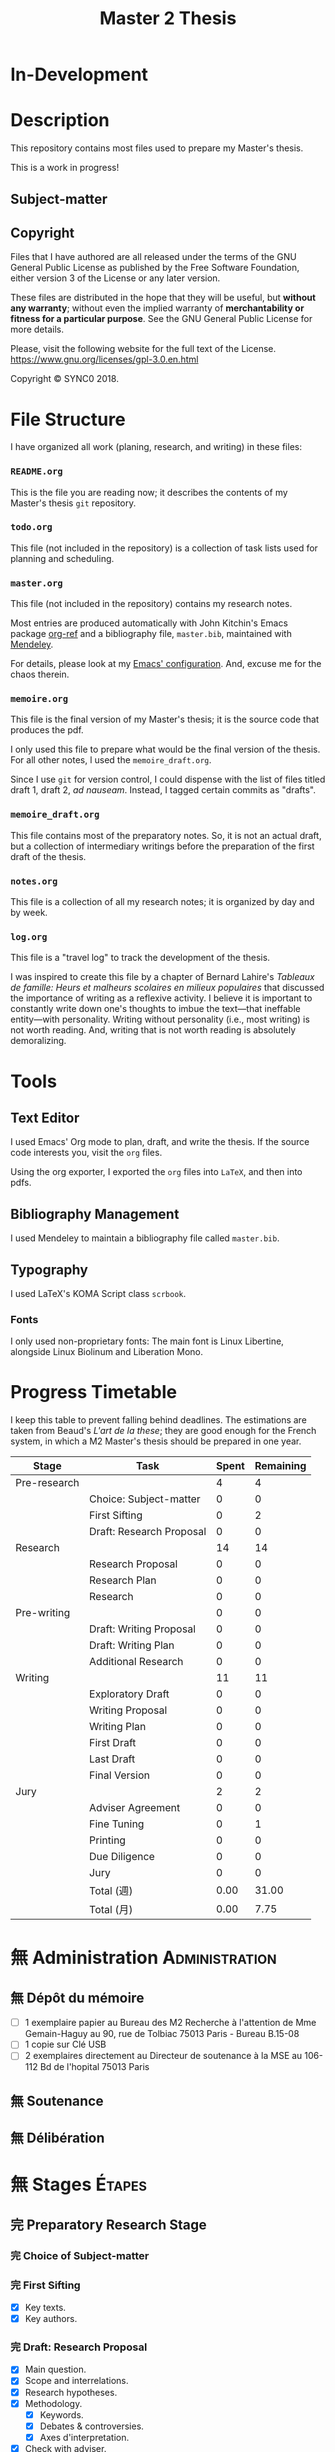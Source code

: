 #+STARTUP: indent hidestars contents logdrawer
#+TITLE: Master 2 Thesis
#+EXPORT_SELECT_TAGS: export
#+EXPORT_EXCLUDE_TAGS: noexport
* In-Development
* Description
This repository contains most files used to prepare my Master's thesis.

This is a work in progress!
** Subject-matter 

** Copyright
[[./images/gpl3.png]]

Files that I have authored are all released under the terms of the GNU
General Public License as published by the Free Software Foundation, either
version 3 of the License or any later version.

These files are distributed in the hope that they will be useful, but
*without any warranty*; without even the implied warranty of *merchantability
or fitness for a particular purpose*. See the GNU General Public License for
more details.

Please, visit the following website for the full text of the License.
https://www.gnu.org/licenses/gpl-3.0.en.html

Copyright © SYNC0 2018.
* File Structure 
I have organized all work (planing, research, and writing) in these files:
*** ~README.org~
This is the file you are reading now; it describes the contents of my
Master's thesis ~git~ repository.
*** ~todo.org~
This file (not included in the repository) is a collection of task lists
used for planning and scheduling.

# It follows this structure (the "stages" are explained [[file:README.org::Preparation][here]]): 
*** ~master.org~
This file (not included in the repository) contains my research notes. 

# it follows this structure:

# First level headings are the authors, and second level headings are the
# texts (books, journal artciles, webpages, etc.). 

# I use the ~:lecture:~ tag with ~org-mode~'s custom agenda commands, so I add it
# to all first level headings.

Most entries are produced automatically with John Kitchin's Emacs package
[[https://github.com/jkitchin/org-ref][org-ref]] and a bibliography file, ~master.bib~, maintained with [[https://www.mendeley.com/download-desktop/][Mendeley]]. 

For details, please look at my [[https://github.com/sync0/sync0_laptop_config/blob/master/.emacs.d/init.org][Emacs' configuration]]. And, excuse me for the
chaos therein.
*** ~memoire.org~
This file is the final version of my Master's thesis; it is the source code
that produces the pdf.

I only used this file to prepare what would be the final version of the
thesis. For all other notes, l used the ~memoire_draft.org~.

Since I use ~git~ for version control, I could dispense with the list of
files titled draft 1, draft 2, /ad nauseam/. Instead, I tagged certain
commits as "drafts". 
*** ~memoire_draft.org~
This file contains most of the preparatory notes. So, it is not an actual
draft, but a collection of intermediary writings before the preparation of
the first draft of the thesis.
*** ~notes.org~
This file is a collection of all my research notes; it is organized by day
and by week. 
*** ~log.org~
This file is a "travel log" to track the development of the thesis. 

I was inspired to create this file by a chapter of Bernard Lahire's
/Tableaux de famille: Heurs et malheurs scolaires en milieux populaires/ that
discussed the importance of writing as a reflexive activity. I believe it
is important to constantly write down one's thoughts to imbue the
text---that ineffable entity---with personality. Writing without
personality (i.e., most writing) is not worth reading. And, writing that is
not worth reading is absolutely demoralizing.
* Tools  
** Text Editor
I used Emacs' Org mode to plan, draft, and write the thesis. If the
source code interests you, visit the ~org~ files. 

Using the org exporter, I exported the ~org~ files into ~LaTeX~, and then into pdfs.
** Bibliography Management
I used Mendeley to maintain a bibliography file called ~master.bib~. 
** Typography
I used LaTeX's KOMA Script class ~scrbook~.
*** Fonts
I only used non-proprietary fonts: The main font is Linux Libertine,
alongside Linux Biolinum and Liberation Mono.
* Progress Timetable 
I keep this table to prevent falling behind deadlines. The estimations are
taken from Beaud's /L'art de la these/; they are good enough for the French
system, in which a M2 Master's thesis should be prepared in one year.

#+ATTR_LATEX: :environment tabular :booktabs :align clcc :caption \captionabove{Calendar for preparing a Master's thesis.}
| Stage        | Task                   | Spent | Remaining |
|--------------+------------------------+-------+-----------|
| Pre-research |                        |     4 |         4 |
|--------------+------------------------+-------+-----------|
|              | Choice: Subject-matter |     0 |         0 |
|              | First Sifting          |     0 |         2 |
|              | Draft: Research Proposal |     0 |         0 |
|--------------+------------------------+-------+-----------|
| Research     |                        |    14 |        14 |
|--------------+------------------------+-------+-----------|
|              | Research Proposal |     0 |         0 |
|              | Research Plan          |     0 |         0 |
|              | Research               |     0 |         0 |
| Pre-writing  |                        |     0 |         0 |
|              | Draft: Writing Proposal |     0 |         0 |
|              | Draft: Writing Plan    |     0 |         0 |
|              | Additional Research    |     0 |         0 |
|--------------+------------------------+-------+-----------|
| Writing      |                        |    11 |        11 |
|--------------+------------------------+-------+-----------|
|              | Exploratory Draft      |     0 |         0 |
|              | Writing Proposal |     0 |         0 |
|              | Writing Plan           |     0 |         0 |
|              | First Draft            |     0 |         0 |
|              | Last Draft             |     0 |         0 |
|              | Final Version          |     0 |         0 |
|--------------+------------------------+-------+-----------|
| Jury         |                        |     2 |         2 |
|--------------+------------------------+-------+-----------|
|              | Adviser Agreement      |     0 |         0 |
|              | Fine Tuning            |     0 |         1 |
|              | Printing               |     0 |         0 |
|              | Due Diligence          |     0 |         0 |
|              | Jury                   |     0 |         0 |
|--------------+------------------------+-------+-----------|
|              | Total (週)             |  0.00 |     31.00 |
|              | Total  (月)            |  0.00 |      7.75 |
#+TBLFM: @>>$3..@>>$>=vsum(@2..@-2);%.2f::@>$3..@>$>=(vsum(@2..@-2))/4;%.2f::@<<$>>..@>>>$>>=$>-$>>>;%.0f::

# Since the table is coded with Emacs' ~org-mode~, it is interactive. Just type
# the number of weeks spent in each stage under the ~Spent~ column, and the
# rest will adjust (with ~C-c C-c~) to display the remaining weeks and months.
* 無 Administration                                                                                :Administration: 
:PROPERTIES:
:CATEGORY: Administration   
:END:
** 無 Dépôt du mémoire
SCHEDULED: <2019-05-16 Thu>
- [ ] 1 exemplaire papier au Bureau des M2 Recherche à l'attention de Mme
  Gemain-Haguy au 90, rue de Tolbiac 75013 Paris - Bureau B.15-08
- [ ] 1 copie sur Clé USB
- [ ] 2 exemplaires directement au Directeur de soutenance à la MSE au
  106-112 Bd de l'hopital 75013 Paris 
** 無 Soutenance
SCHEDULED: <2019-05-24 Fri>
** 無 Délibération
SCHEDULED: <2019-06-05 Wed>
* 無 Stages :Étapes:
:PROPERTIES:
:CATEGORY: Étapes  
:END:
** 完 Preparatory Research Stage
DEADLINE: <2018-10-31 Wed>
*** 完 Choice of Subject-matter
*** 完 First Sifting
SCHEDULED: <2018-10-28 Sun>
- [X] Key texts.
- [X] Key authors.
*** 完 Draft: Research Proposal 
DEADLINE: <2018-10-31 Wed>
- [X] Main question.
- [X] Scope and interrelations.
- [X] Research hypotheses.
- [X] Methodology.
  - [X] Keywords.
  - [X] Debates & controversies.
  - [X] Axes d'interpretation.
- [X] Check with adviser.
** 完 Research Stage
SCHEDULED: <2018-11-01 Thu>
*** 完 Research Proposal
- [X] Main question.
- [X] Secondary questions.
- [X] Scope and interrelations.
- [X] Research hypotheses.
- [X] Methodology.
  - [X] Keywords.
  - [X] Axes d'interpretation.
  - [X] Debates & controversies.
- [X] Sources.
  - [X] Update list of key texts.
  - [X] Update list of key authors.
*** 完 Research Plan
- [X] Check with adviser.
- [X] Check with selected readers.
- [X] Update the Framework.
*** 完 Research
 - [X] Final Sifting.
   - [X] Update list of key texts.
   - [X] Update list of key authors.
 - [X] If necessary, update any component of the Framework.
** 中 Preparatory Writing Stage
*** 中 Draft: Writing Proposal
- [ ] Update Main Question.
- [ ] Write the Directing Idea.
- [ ] Write the Argument.
*** 中 Draft: Writing Plan
- [ ] Check with thesis adviser.
*** 無 Additional Research
** 待 Writing Stage
SCHEDULED: <2019-01-20 Sun>
*** Exploratory Draft: Thesis
- [ ] Check with thesis adviser.
*** Writing Proposal
- [ ] Check with thesis adviser.
- [ ] Check with selected readers.
*** Writing Plan
- [ ] Check with thesis adviser.
- [ ] Check with selected readers.
- [ ] Classification of documents.
*** First Draft: Thesis
- [ ] Check with thesis adviser.
- [ ] Check with selected readers.
- [ ] Rewriting including their comments.
*** Last Draft: Thesis
- [ ] Revise each introduction and conclusion.
- [ ] Revise the general introduction and the general conclusion.
- [ ] Check with thesis adviser.
- [ ] Check with selected readers.
- [ ] Rewriting including their comments.
*** Final Version Thesis
- [ ] Check for orthographic and typographic errors.
- [ ] Check for mood & consistency.
- [ ] Check with thesis adviser.
- [ ] Check with selected readers.
** 無 Jury Stage
    SCHEDULED: <2019-05-13 Mon>
*** Adviser Agreement: Jury
*** Fine Tuning
- [ ] Correct the Final Version and prepare for printing.
*** Printing
*** Due Diligence: Jury
*** Jury
* Writing Plan
:PROPERTIES:
:CATEGORY: Mémoire
:END:
** [0/13] Introduction
*** 無 Rabinbach, The End of the Utopias of Labor
*** 無 [0/2] Maas, William Stanley Jevons and the Making of Modern Economics
:Notes:
Use chapter one. If possible the last chapter as well. 
:END:
  1. [ ] The Prying Eyes of the Natural Scientist
  5. [ ] The Image of Economics
     - Bridging the natural and the social
     - Mechanical dreams
     - Economics as natural science
*** 無 Schaffer, Enlightened Automata 
*** 無 Dubarle, Vers la machine à gouverner
*** 無 Oliveira, A History of the Work Concept
*** 無 Peaucelle, Vices et vertus du travail spécialisé 
*** 無 Supiot, Le droit du travail 
*** 無 Séris, La technique 
*** 無 Supiot, Critique du droit du travail 
*** 無 Vatin, Le travail et ses valeurs 
*** 無 Thompson, Time, Work-Discipline, and Industrial Capitalism 
*** 無 Brenner, Quelle épistémologie historique?
*** 無 Maas, The Historical Epistemology of Economics
*** 無 [0/5] Supiot, 2012, La gouvernance par les nombres
:Notes:
Maybe read only chapter 3 and 7. 
:END:
  1. [ ] En quête de la machine à gouverner
     - Poétique du gouvernement 
     - L'homme machine
     - Du gouvernement à la gouvernance
  4. [ ] Le rêve de l'harmonie par le calcul
     - Les accords parfaits du nombre
     - La fonction instituante de la discorde 
  5. [ ] L'essor des usages normatifs de la quantification
     - Rendre compte
     - Administrer
     - Juger
     - Légiférer 
  6. [ ] L’asservissement de la Loi au Nombre: du Gosplan au Marché total
     - Le renversement du règne de la loi
     - Le droit, outil de planification
     - L'hybridation du communisme et capitalisme 
  12. [ ] De la mobilisation totale à la crise du Fordisme
      - Le compromis Fordiste
      - La déconstruction du droit du travail
      - Les voies d'un nouveau compromis 
** Chapter 1
*** [0/8] Chapter 1 : Introduction : Did Adam Smith Invent the Computer
**** 無 Campbell-Kelly, Computer: A History of the Information Machine
**** 無 Delaire, Épingle 
**** 無 Grier, Human Computers
**** 無 Peaucelle, La division du travail
**** 無 Peaucelle, Les innovations techniques et organisationelles dans la fabrication des épingles 
**** 無 Peaucelle, Raisonner sur les épingles, l'exemple d'Adam Smith sur la division du travail
**** 無 Perronet, Épinglier 
**** 無 Réaumur, Art de l’épinglier 
*** [0/10] Chapter 1 : Section 1 : De Prony's Tables and Human Computers
**** 無 Gaspard-Clair-François-Marie Riche de Prony, Constructeur de ponts
**** 無 Gaspard Riche de Prony, ou le génie appliqué
**** 無 Didot, Note sur la publication proposée par le gouvernement anglais des grandes tables 
**** 無 Grabiner, The Centrality of Mathematics in the History of Western Thought 
**** 無 Grattan-Guinness, The computation factory: de Prony's project for making tables in the 1790s
**** 無 Lefort, Description des grandes tables logarithmiques et trigonometriques 
**** 無 Peaucelle, Le détail du calendrier de calcul des tables de Prony 1791 à 1802
**** 無 Peaucelle, Un «éléphant blanc» en pleine Révolution Française
**** 無 Roegel, The Great Logarithmic and Trigonometric Tables of the French Cadastre
**** 無 Ycart, La manufacture à logarithmes comme des épingles 
*** [0/8] Chapter 1 : Section 2 : Can Machine Labor Replace Human Labor?
**** 無 Babbage, On the Economy of Machinery and Manufactures 
- [ ] Chapter XVI 
- [ ] Chapter XVII
**** 無 Schaffer, Babbage's Intelligence: Calculating Engines and the Factory System
**** 無 Dasgupta, It Began with Babbage
**** 無 Daston, Enlightenment Calculations
**** 無 [0/3] Maas, William Stanley Jevons and the Making of Modern Economics
:Notes:
Use chapter's 2 and 3.
:END:
  2. [ ] Engines of Discovery
     - Babbage and his calculating engines
     - God is a programmer
     - An intelligent machine
     - Is the mind a reasoning machine?
  3. [ ] The Machinery of the Mind
     - The Logical Abacus
     - The Logical Machine
     - The machine of the mind
     - Induction - the inverse of deduction
     - To decide what things are similar
  4. [ ] The Laws of Human Enjoyment
     - The factory system and the division of labor
     - Ruskin's aesthetic-driven criticism of the factory system
     - Mill and the gospel of work
     - Work and fatigue
**** 無 Miller, Charles Babbage and the Design of Intelligence 
**** 無 Purbrick, The Dream Machine 
**** 無 Romano, The Economic Ideas of Charles Babbage
*** [0/0] Chapter 1 : Conclusion
** Chapter 2
*** [2/16] Chapter 2 : Introduction : Herbert Simon: Computer as Mind; Mind as Computer
**** 無 [0/15] Heyck, Herbert Simon: The Bounds of Reason in Modern America
  - [ ] Unbounded rationality
  - [ ] The garden of forking paths
  - [ ] The Chicago school and the sciences of control
  - [ ] Mathematics, logic, and the sciences of choice
  - [ ] Research and reform
  - [ ] /Homo administrativus/, or Choice under control
  - [ ] Decisions and revisions
  - [ ] Structuring his environment
  - [ ] Islands of theory
  - [ ] A new model of mind and machine
  - [ ] The program /is/ the theory
  - [ ] The cognitive revolution
  - [ ] /Homo adaptativus/, the Finite problem solver
  - [ ] Scientist of the artificial
  - [ ] The expert problem solver 
**** 無 Heyck, Georges Miller, language, and the computer metaphor of mind
**** 無 Heyck, Mind and Network
**** 無 Heyck Defining the Computer: Herbert Simon and the Bureaucratic Mind, Part 2
**** 完 Heyck, Defining the Computer: Herbert Simon and the Bureaucratic Mind, Part 1
**** 無 Mirowski, Core Wars
**** 無 Gigerenzer, Mind as Computer: Birth of a Metaphor
**** 無 Simon, Artificial Intelligence: An Empirical Science
**** 無 Marshall, Minds, Machines and Metaphors
**** 無 Simon, Mind as Machine: The Cognitive Révolution in Behavioral Science
**** 無 Simon, History of Artificial Intelligence
**** 完 Simon, Heuristic Problem Solving: The Next Advance in Operations Research 
**** 無 Simon, Interview in OMNI
**** 無 Simon, The Patterned Matter that is Mind
**** 無 Simon, Theories of Decision-Making in Economics and Behavioral Science
**** 無 Simon, Rational Choice and the Structure of the Environment                             
*** [0/9] Chapter 2 : Section 1 : Simon on Organizations
**** 無 Simon, Public Administration in Today's World of Organizations and Markets
Recommended by Jean-Sébastien Lenfant for the Economics and Psychology class.
**** 無 Simon, Discovering Explanations
**** 無 Simon, Invariants of Human Behavior
**** 無 Simon, Rational Decision-making in Business Organizations
**** 無 Simon, Information 101: It is Not What You Know, It is How you Know It
**** 無 Simon, Human Nature in Politics: The Dialogue of Psychology with Political Science
**** 無 Simon, Freedom and Discipline
**** 無 Simon, Psychology and Economics
**** 無 Simon, Administrative Behavior
*** [0/13] Chapter 2 : Section 2 : Could Computers Be Democratic? 
**** 無 Simon, Prometheus or Pandora: The Influence of Automation on Society 
**** 阻 Simon, AI's Greatest Trends and Controversies
**** 無 Simon, Management by Machine
**** 無 Simon, A Computer for Everyman
**** 無 Simon, Artificial Intelligence: Where Has It Been, and Where is It Going?
**** 無 Simon, Artificial Intelligence (simon2001b)
**** 阻 Simon, Artificial Intelligence: Current Status and Future Potential
**** 阻 Simon, Robots: Who Wants Them and Why
**** 無 Waring, Taylorism Transformed
**** 無 Simon, What Computers Mean for Man and Society
**** 無 Simon, What is Industrial Democracy?
**** 阻 Simon, The Shape of Automation 
:PROPERTIES:
:LOCATION: Bibliothèque Broca
:END:
***** 無 Simon, The Economic Effects of Automation
***** 無 Simon, The Corporation: Will it Be Manage by Machines?
***** 無 Simon, The New Science of Management Decisions
**** 無 Simon, The Sciences of the Artificial
*** [0/0] Chapter 2 : Conclusion
** [0/0] Conclusion
* 無 Lectures                                                                                       :Lectures: 
** 無 [4/57] Key Text                                                                             :Key:
:PROPERTIES:
:CATEGORY: KeyText   
:END:
*** 無 [0/15] Heyck, Herbert Simon: The Bounds of Reason in Modern America
  - [ ] Unbounded rationality
  - [ ] The garden of forking paths
  - [ ] The Chicago school and the sciences of control
  - [ ] Mathematics, logic, and the sciences of choice
  - [ ] Research and reform
  - [ ] /Homo administrativus/, or Choice under control
  - [ ] Decisions and revisions
  - [ ] Structuring his environment
  - [ ] Islands of theory
  - [ ] A new model of mind and machine
  - [ ] The program /is/ the theory
  - [ ] The cognitive revolution
  - [ ] /Homo adaptativus/, the Finite problem solver
  - [ ] Scientist of the artificial
  - [ ] The expert problem solver 
*** 無 [0/15] Supiot, 2012, La gouvernance par les nombres
:Notes:
Maybe read only chapter 3 and 7. 
:END:
  1. [ ] En quête de la machine à gouverner
     - Poétique du gouvernement 
     - L'homme machine
     - Du gouvernement à la gouvernance
  2. [ ] Les aventures d'un idéal: le règne de la loi
     - Le /nomos/ grec
     - La /lex/ en droit romain
     - La révolution gregorienne
     - /Common Law/ et droit continental
     - La tradition juridique occidental 
  3. [ ] Autres points de vue sur les lois
  4. [ ] Le rêve de l'harmonie par le calcul
     - Les accords parfaits du nombre
     - La fonction instituante de la discorde 
  5. [ ] L'essor des usages normatifs de la quantification
     - Rendre compte
     - Administrer
     - Juger
     - Légiférer 
  6. [ ] L’asservissement de la Loi au Nombre: du Gosplan au Marché total
     - Le renversement du règne de la loi
     - Le droit, outil de planification
     - L'hybridation du communisme et capitalisme 
  7. [ ] Calculer l'incalculable: la doctrine Law and Economics
     - La théorie des jeux
     - La théorie de l'agence
     - Le théorème de Coase et la théorie des /property rights/
     - La /New Comparative Analysis/ et le marché du droit 
  8. [ ] La dynamique juridique de la gouvernance par les nombres
     - La gouvernance individuelle 
     - La gouvernance de l’entreprise 
     - La gouvernance étatique 
     - La gouvernance européenne 
     - La gouvernance mondiale 
  9. [ ] Les impasses de la gouvernance par les nombres
     - Les effets de structure de la gouvernance par les nombres 
     - Les résistances du Droit à la gouvernance par les nombres
  10. [ ] Le dépérissement de l'état
      - La sacralité de la chose publique
      - La direction scientifique des hommes
      - L'inversion de la hiérarchie publique/privé
      - La loi pour soi et soi pour la loi
      - Sans foi ni loi: la société insoutenable 
  11. [ ] La résurgence du gouvernement par les hommes
  12. [ ] De la mobilisation totale à la crise du Fordisme
      - Le compromis Fordiste
      - La déconstruction du droit du travail
      - Les voies d'un nouveau compromis 
  13. [ ] De l'échange quantifié à l’allégeance des personnes
      - La mobilisation totale au travail
      - Les nouveaux droits attachés à la personne 
  14. [ ] La structure des liens d’allégeance
      - L'allégeance dans les réseaux d'entreprises
      - L'allégeance des multinationales aux États impériaux
  15. [ ] Comment en sortir
*** 無 [0/7] Maas, William Stanley Jevons and the Making of Modern Economics
:Notes:
Use chapter one. If possible the last chapter as well. 
:END:
  1. [ ] The Prying Eyes of the Natural Scientist
  2. [ ] Engines of Discovery
     - Babbage and his calculating engines
     - God is a programmer
     - An intelligent machine
     - Is the mind a reasoning machine?
  3. [ ] The Machinery of the Mind
     - The Logical Abacus
     - The Logical Machine
     - The machine of the mind
     - Induction - the inverse of deduction
     - To decide what things are similar
  4. [ ] The Laws of Human Enjoyment
     - The factory system and the division of labor
     - Ruskin's aesthetic-driven criticism of the factory system
     - Mill and the gospel of work
     - Work and fatigue
  5. [ ] The Image of Economics
     - Bridging the natural and the social
     - Mechanical dreams
     - Economics as natural science
*** 完 Heyck, Producing Reason 
[[Solovey, Cold War Social Science: Knowledge Production, Liberal]]
[[file:master.org::Producing Reason]]
*** 無 Heyck, The Organizational Revolution and the Human Sciences
*** 次 Mirowski, Machines that Buy to Machines that Sell
*** 無 Sent, Behavioral Economics: How Psychology Made Its (Limited) Way Back Into Economics
*** 次 Sent, Herbert A. Simon as a Cyborg Scientist
*** 無 Sent, Sent Simulating Simon Simulating Scientists
*** 次 Sent, Simplifying  Herbert Simon  
*** 無 Sent, The Economics of the Crisis and the Crisis of Economics: Lessons from Behavioral Economics
Probably good for writing the introduction. 
*** 次 Simon, A Behavioral Model of Rational choice
*** 無 Simon, Anecdotes: A Very Early Expert System
*** 無 Simon, Cognitive Science: The Newest Science of the Artificial
*** 次 Simon, Economics and Psychology                                      
*** 無 Simon, Economics, Bounded Rationality and the Cognitive Revolution
*** 無 Simon, Editorial: Cognitive Modeling in Perspective
*** 無 Simon, Models of Discovery: and Other Topics in the Methods of Science
*** 無 Simon, On the Behavioral and Ratuional Foundations of Economic Theory
*** 無 Simon, The Failure of Armchair Economics 
*** 無 Simon, Organization Man: Rational or Self-Actualizing?
*** 無 Simon, Organizations and Markets
*** 完 Simon, Pro- and Anti-Lists of the Most Significant Contributions to Economic Theory
*** 無 Simon, Radical Constructivims and Cognitive Psychology
*** 阻 Mayr, Authority, Liberty and Automatic Machinery in Early Modern Europe
*** 阻 Riskin, The Defecating Duck, or the Ambiguous Origins of Artificial Life 
*** 無 Rabinbach, The Human Motor
** 無 [0/33] Important Text                                                                       :Important:
:PROPERTIES:
:CATEGORY: ImportantText   
:END:
*** 中 [1/8] Mirowski, Machine Dreams
  - [X] Cyborg Agonists
    - [X] Rooms with a view
    - [X] Where the cyborgs are
    - [X] The natural sciences and the history of economics
    - [X] Anatomy of a cyborg
    - [X] Attack of the cyborgs
    - [X] The new automaton theatre
  - [-] Some Cyborg Genealogies; or How the Demon Got Its Bots
    - [X] The little engines that could've
    - [ ] Adventures of a red-hot demon
    - [ ] Cybernetics
    - [ ] The devil that made us do it
    - [ ] The advent of complexity
  - [ ] John von Neumann and the Cyborg Incursion into Economics
    - [ ] Economics at one remove
    - [ ] Purity
    - [ ] Impurity
    - [ ] Wordliness
  - [ ] The Military, the Scientist, and the Revised Rules of the Game
    - [ ] What did you do in the war, daddy?
    - [ ] The cybord character of science mobilization in the WWII
    - [ ] Operations Research
    - [ ] The Ballad of Hotelling and Schultz
    - [ ] SRG, RAND, Rad Lab
  - [ ] Do Cyborgs Dream of Efficient Markets?
    - [ ] From Red Vienna to Computopia
    - [ ] The Goals of Cowles, and Red Afterglows
    - [ ] Every Man His Own Stat Package
    - [ ] On the Impossibility of a Democratic Computer
  - [ ] The Empire Strikes Back
    - [ ] Previews of Cunning Abstractions
    - [ ] Its a World Eat World Dog: Game Theory at RAND
    - [ ] The High Cost of Information in Postwar Neoclassical Theory
    - [ ] Rigor Mortis in the First Casualty of War
    - [ ] Does the Rational Agent Compute?
  - [ ] Core Wars
    - [ ] Inhuman, All Too Inhuman
    - [ ] Herbert Simon: Simulacra vs Automata
    - [ ] Showdown at the OR Corral
    - [ ] Send in the Clones
  - [ ] Machines Who Think vs Machines that Sell
    - [ ] Where is the Computer Taking Us?
    - [ ] Five Alternative Scenarios for the Future of Computational
      Economics
    - [ ] They Hayek Hypothesis and Experimental Economics
    - [ ] Gode and Sunder Go Roboshoppin
    - [ ] Contingency, Irony, and Computation
*** 無 Ando, On the Contributions of Herbert Simon to Economics
*** 無 Mirowski, Interaction and Market Structure
*** 阻 Dasgupta, It Began with Babbage: The Genesis of Computer Science
*** 無 Callon, Economization, part 1: Shifting Attention from the Economy towards Processes of Economization
*** 無 Callon, Economization, part 2: A Research Programme for the Study of Markets
*** 阻 Dupuy, Aux origines des sciences cognitives 
*** 阻 Edwards, The Closed World: Computers and the Politics of Discourse in Cold War America
*** 阻 Miller, Toward a general theory for the behavioral sciences
*** 無 Muniesa, Peripheral Vision Economic Markets as Calculative Collective Devices
*** 無 Muniesa, An Introduction to Market Devices
*** 無 Sent, A Conceptual History of Emergence of  Bounded Rationality 
*** 無 Simon, Applications of Machine Learning and Rule Induction
*** 無 Simon, Bandwagon and Underdog Effets and the Possibility of Election Prediction
*** 無 Simon, Reason in Human Affairs
:PROPERTIES:
:LOCATION: Centre Économie de la Sorbonne
:END:
*** 無 Simon, Two Heads Are Better than One: AI and OR
*** 無 Simon, The Scientist as a Problem Solver :mirowski:
*** 無 Simon, Dynamic Programming Under Uncertainty with a Quadratic Criterion Function
*** 無 Simon, Review of John von Neumann and the Origins of Modern computing
*** 無 Simon, Review of Theory of Games and Economic Behavior
*** 阻 Simon, Behavioral Economics, Vol. 1
*** 無 Simon, What is an ``Explanation'' of Behavior?
*** 阻 Simon, Behavioral Economics, Vol. 2
*** 無 Simon, Human and Machine Interpretations of Expressions in Formal Systems
*** 無 Simon, A Comparison of Game Theory and Learning Theory
*** 阻 Simon, The Sciences of the Artificial
Cannot read it all; too lon
*** 無 Simon, Programs as Factors of Production 
*** 無 Simon,  Remebering John von Neumann
*** 無 Simon, Whether Software Engineering Needs to Be Artificially Intelligent
** 無 [0/12] Ancillary Text                                                                       :Ancillary:
:PROPERTIES:
:CATEGORY: AncillaryText   
:END:
*** 阻 Morton, The Revolt Against Formalism in American Social Thought of the Twentieth Century
*** 阻 [0/17] Mirowski, The Knowledge We Lost in Information
  - [ ] It's not Rational 
  - [ ] The Standard Narrative and the Bigger Picture
  - [ ] Natural Science Inspirations 
  - [ ] The Nobels and the Neoliberals 
  - [ ] The Socialist Calculation Controversy as the Starting Point of the
    Economics of Information 
  - [ ] Hayek Changes his Mind 
  - [ ] The Neoclassical Economics of Information Was Incubated at Cowles
  - [ ] Three Different Modalities of Information in Neoclassical Theory
  - [ ] Going the Market One Better
  - [ ] The History of Markets and the Theory of Market Design
  - [ ] The Walrasian School of Design
  - [ ] The Bayes-Nash School of Design
  - [ ] The Experimentalist School of Design
  - [ ] Hayek and the Schools of Design
  - [ ] Designs on the Market: The FCC Spectrum Auctions
  - [ ] Private Intellectuals and Public Perplexity : The TARP
  - [ ] Artificial Ignorance 
*** 阻 [0/5] Jamie, The Open Mind: Cold War Politics and the Sciences of Human
  Nature
  - [ ] Democratic Minds for a Complex Society
  - [ ] Scientists as the Model of Human Nature
  - [ ] Insituting Cognitive Science 
  - [ ] Cognitive Theory and the Making of Liberal Americans
  - [ ] A Fractured Politics of Human Nature
*** 阻 [0/8] Heyck, Age of System: Understanding the development of modern social science
  - [ ] The Organizational Revolution and the Human Sciences
  - [ ] High modern social science: A bird's eye view
  - [ ] Patrons of the revolution: Ideas, Ideals, and Institutions in Postwar Social Science
  - [ ] The magical year 1956, plus or minus one
  - [ ] Producing reason
  - [ ] Modernity and social change in American social science
  - [ ] A model science?
  - [ ] History and Legacy, Tree and the Web
*** 阻 [0/9] Amadae, Rationalizing Capitalist Democracy: The Cold War Origins of
  Rational Choice Liberalism
  - [ ] Managing the National Securtity State: Decision Technologies and Policy Science
  - [ ] Arrow's Social Choice and Individual Values
  - [ ] Buchanan and Tullocks' Public Choice Theory
  - [ ] Riker's Positive Political Theory
  - [ ] Rational Choice and Capitalist Democracy
  - [ ] Adam Smith's System of Natural Liberty
  - [ ] Rational Mechanics, Marginalist Economics, and Rational Choice
  - [ ] Consolidating Rational Choice Liberalism 1970-2000
  - [ ] From the Panopticon to the Prisoner's Dilemma 
*** 阻 [0/9] Ronald Kline, The Cybernetics Moment
  - [ ] War and Information Theory
  - [ ] Circular Causality
  - [ ] The Cybernetics Craze
  - [ ] The Information Bandwagon
  - [ ] Machines as Humans 
  - [ ] Humans as Machines 
  - [ ] Cybernetics in Crisis 
  - [ ] Inventing an Information Age
  - [ ] Two Cybernetic Frontiers 
*** 阻 [1/11] Solovey, Cold War Social Science: Knowledge Production, Liberal
  Democracy, and Human Nature
  - [ ] Solovey, Cold War Social Science: Specter, Reality, or Useful Concept?
  - [ ] Tolon, Futures Studies: A New Social Science Rooted in Cold War Strategic Thinking
  - [ ] Martin-Nilsen, “It Was All Connected”: Computers and Linguistics in Early Cold War America
  - [ ] Isaac, Epistemic Design: Theory and Data in Harvard’s Department of Social Relations
  - [X] Heyck, Producing Reason 
  - [ ] Cravens, Column Right, March! Nationalism, Scientific Positivism, and the Conservative Turn of the American Social Sciences in the Cold War Era
  - [ ] Brick, Neo- Evolutionist Anthropology, the Cold War, and the Beginnings of the World Turn in U.S. Scholarship
  - [ ] Jones-Imhotep, Maintaining Humans
  - [ ] Bycroft, Psychology, Psychologists, and the Creativity Movement: The Lives of Method Inside and Outside the Cold War
  - [ ] Weidman, An Anthropologist on TV: Ashley Montagu and the Biological
    Basis of Human Nature, 1945–1960 
  - [ ] Vicedo, Cold War Emotions: Mother Love and the War over Human Nature
*** 阻 Dupuy, Aux origines des sciences cognitives
*** 阻 Heyck, The Organizational Revolution and the Human Sciences
*** 阻 Klaes, A Conceptual History of the Emergence of Bounded Rationality 
*** 阻 Porter, The Cambridge History of Science: The Modern Social Sciences 
** 無 [0/25] Boundary Text                                                                        :Boundary:
:PROPERTIES:
:CATEGORY: BoundaryText   
:END:
*** 阻 [0/1] Koyré, Études d'histoire de la pensée philosophique
:PROPERTIES:
  :LOCATION: BU PMF, Sous-sol Sciences Humaines, Z 12865, ex. 03
:END:
  - [ ] Les philosophes et la machine
    - L'appreciation du machinisme
    - Les origines du machinisme 
*** 阻 Lallement, Le travail
*** 阻 [1/3] Backhouse, They History of the Social Sciences since 1945
  - [ ] Ash, Psychology
  - [X] Backhouse, Economics
  - [ ] Bevir, Political Science
*** 阻 [2/4] Backhouse, New Directions in Economic Methodology
  - [ ] McCloskey, How to Do a Rhetorical Analysis, and Why
  - [ ] Lawson, A Realist Theory for Economics
  - [X] Mirowski, What are the Questions?
  - [X] Henderson, Metaphor and Economics
*** 阻 Backhouse, The unsocial social science: Economics and Neighboring Disciplines Since 1945
*** 阻 Butsch, The Citizen Audience: Crowds, Publics, and Individuals
*** 阻 Casey, The Computational Metaphor and Cognitive Psychology
*** 阻 Chomsky, The Cold War & the University: Toward an Intellectual History of the Postwar Years
*** 阻 Cohen-Cole, The Creative American: Cold War salons, social science, and the cure for modern society.
*** 阻 Deutsch, The Nerves of Government: Models of Political Communication and Control
*** 阻 Hughes, Consciousness and Society: The Reorientation of European Social Thought, 1890-1930
*** 阻 Israel,  Meccanicismo
*** 阻 Israel, La machina vivente: contre le visione meccanicistiche del uomo
*** 阻 Koyré, Études d'histoire de la pensée scientifique
*** 阻 Levy, La machine univers: Creation et culture informatique 
*** 阻 Levy, Les théories de l'intelligence 
*** 阻 MacKenzie, The Automation of Proof: A Historical and Sociological Explanation
*** 阻 Mikulark, ``Cybernetics and Marxism-Leninism'' in The Social Impact of Cybernetics, ed. Charles Dechert
*** 阻 Mirowski, Against Mechanism
*** 阻 Mirowski, More Heat than Light
*** 阻 Mirowski, Natural Images in Economic Thought: Markets Read in Tooth and Claw
*** 阻 Pickering, The Cybernetic Brain
*** 阻 Purcell, The Crisis of Democratic Theory: Scientific Naturalism and the Problem of Value
*** 阻 Ross, Modernist Impulses in the Human Sciences, 1870-1930
*** 阻 Ross, The Origins of American Social Science 
* 完 [1/1] Advisor                                                                                 :Directeur:
:PROPERTIES:
:CATEGORY: Directeur   
:END:
** 完 Trouver une bibliographie de Simon
La plus a jour sur Simon, pour choisir le corpus

identifier la liste d'articles en faisant une première bibliographie 

Lire et prendre des notes pendant 3-4 semaines car c'est ainsi que les
difuclutés et les questions foantamentales vont apparaître. 

Une fois identifé les problèmes on eptu faire une 

Il faut choisir une période pour le mémoire. 

Simon, Theories of decision making in economics and behavioral science. AER
1949 no. 3

fichier nationale des theses, Herbert Simon. 
